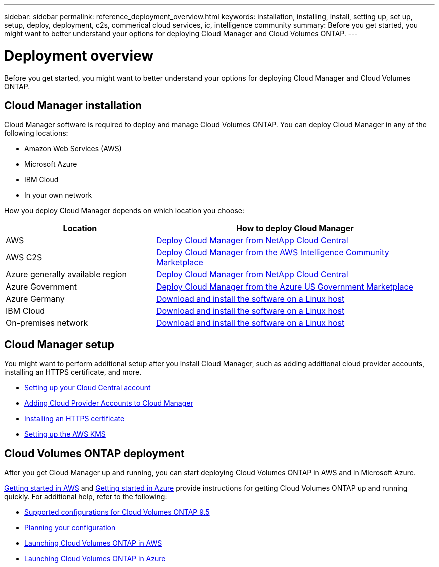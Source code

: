 ---
sidebar: sidebar
permalink: reference_deployment_overview.html
keywords: installation, installing, install, setting up, set up, setup, deploy, deployment, c2s, commerical cloud services, ic, intelligence community
summary: Before you get started, you might want to better understand your options for deploying Cloud Manager and Cloud Volumes ONTAP.
---

= Deployment overview
:toc: macro
:hardbreaks:
:nofooter:
:icons: font
:linkattrs:
:imagesdir: ./media/

[.lead]
Before you get started, you might want to better understand your options for deploying Cloud Manager and Cloud Volumes ONTAP.

== Cloud Manager installation

Cloud Manager software is required to deploy and manage Cloud Volumes ONTAP. You can deploy Cloud Manager in any of the following locations:

* Amazon Web Services (AWS)
* Microsoft Azure
* IBM Cloud
* In your own network

How you deploy Cloud Manager depends on which location you choose:

[cols=2*,options="header",cols="35,65"]
|===

| Location
| How to deploy Cloud Manager

| AWS | link:task_getting_started_aws.html[Deploy Cloud Manager from NetApp Cloud Central]

| AWS C2S | link:media/c2s.pdf[Deploy Cloud Manager from the AWS Intelligence Community Marketplace^]

| Azure generally available region | link:task_getting_started_azure.html[Deploy Cloud Manager from NetApp Cloud Central]

| Azure Government | link:task_installing_azure_gov.html[Deploy Cloud Manager from the Azure US Government Marketplace]

| Azure Germany | link:task_installing_azure_germany.html[Download and install the software on a Linux host]

| IBM Cloud | link:task_installing_linux.html[Download and install the software on a Linux host]

| On-premises network | link:task_installing_linux.html[Download and install the software on a Linux host]

|===

== Cloud Manager setup

You might want to perform additional setup after you install Cloud Manager, such as adding additional cloud provider accounts, installing an HTTPS certificate, and more.

* link:task_setting_up_cloud_central_accounts.html[Setting up your Cloud Central account]
* link:task_adding_cloud_accounts.html[Adding Cloud Provider Accounts to Cloud Manager]
* link:task_installing_https_cert.html[Installing an HTTPS certificate]
* link:task_setting_up_kms.html[Setting up the AWS KMS]

== Cloud Volumes ONTAP deployment

After you get Cloud Manager up and running, you can start deploying Cloud Volumes ONTAP in AWS and in Microsoft Azure.

link:task_getting_started_aws.html[Getting started in AWS] and link:task_getting_started_azure.html[Getting started in Azure] provide instructions for getting Cloud Volumes ONTAP up and running quickly. For additional help, refer to the following:

* https://docs.netapp.com/us-en/cloud-volumes-ontap/reference_supported_configs_95.html[Supported configurations for Cloud Volumes ONTAP 9.5^]
* link:task_planning_your_config.html[Planning your configuration]
* link:task_deploying_otc_aws.html[Launching Cloud Volumes ONTAP in AWS]
* link:task_deploying_otc_azure.html[Launching Cloud Volumes ONTAP in Azure]
